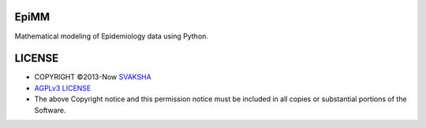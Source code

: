 EpiMM
=============
Mathematical modeling of Epidemiology data using Python.


LICENSE 
=========
* COPYRIGHT ©2013-Now `SVAKSHA <https://github.com/svaksha>`_
* `AGPLv3 LICENSE <http://www.gnu.org/licenses/agpl.html>`_
* The above Copyright notice and this permission notice must be included in all copies or substantial portions of the Software.


